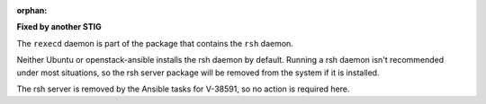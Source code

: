 :orphan:

**Fixed by another STIG**

The ``rexecd`` daemon is part of the package that contains the ``rsh`` daemon.

Neither Ubuntu or openstack-ansible installs the rsh daemon by default.
Running a rsh daemon isn't recommended under most situations, so the
rsh server package will be removed from the system if it is installed.

The rsh server is removed by the Ansible tasks for V-38591, so no action
is required here.
